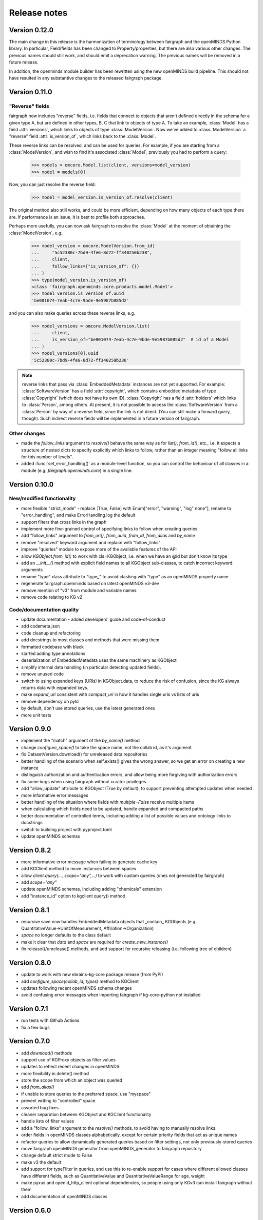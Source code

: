 =============
Release notes
=============

Version 0.12.0
==============

The main change in this release is the harmonization of terminology between fairgraph and the openMINDS Python library.
In particular, Field/fields has been changed to Property/properties, but there are also various other changes.
The previous names should still work, and should emit a deprecation warning.
The previous names will be removed in a future release.

In addition, the openminds module builder has been rewritten using the new openMINDS build pipeline.
This should not have resulted in any substantive changes to the released fairgraph package.

Version 0.11.0
==============

"Reverse" fields
----------------

fairgraph now includes "reverse" fields,
i.e. fields that connect to objects that aren't defined directly in the schema for a given type A,
but are defined in other types, B, C that link to objects of type A.
To take an example, :class:`Model` has a field :attr:`versions`,
which links to objects of type :class:`ModelVersion`.
Now we've added to :class:`ModelVersion` a "reverse" field :attr:`is_version_of`,
which links back to the :class:`Model`.

These reverse links can be resolved, and can be used for queries.
For example, if you are starting from a :class:`ModelVersion`,
and wish to find it's associated :class:`Model`, previously you had to perform a query:

    .. code-block:: python

        >>> models = omcore.Model.list(client, versions=model_version)
        >>> model = models[0]

Now, you can just resolve the reverse field:

    .. code-block:: python

        >>> model = model_version.is_version_of.resolve(client)

The original method also still works, and could be more efficient,
depending on how many objects of each type there are.
If performance is an issue, it is best to profile both approaches.

Perhaps more usefully, you can now ask fairgraph to resolve the :class:`Model` at the moment
of obtaining the :class:`ModelVersion`, e.g.

    .. code-block:: python

        >>> model_version = omcore.ModelVersion.from_id(
        ...     "5c52380c-7bd9-4fe6-8d72-ff340250b238",
        ...     client,
        ...     follow_links={"is_version_of": {}}
        ... )
        >>> type(model_version.is_version_of)
        <class 'fairgraph.openminds.core.products.model.Model'>
        >>> model_version.is_version_of.uuid
        'be001074-7eab-4c7e-9bde-9e5987b085d2'

and you can also make queries across these reverse links, e.g.

    .. code-block:: python

        >>> model_versions = omcore.ModelVersion.list(
        ...     client,
        ...     is_version_of="be001074-7eab-4c7e-9bde-9e5987b085d2"  # id of a Model
        ... )
        >>> model_versions[0].uuid
        '5c52380c-7bd9-4fe6-8d72-ff340250b238'


.. note:: reverse links that pass via :class:`EmbeddedMetadata` instances are not yet supported.
          For example: :class:`SoftwareVersion` has a field :attr:`copyright`, which contains
          embedded metadata of type :class:`Copyright` (which does not have its own ID).
          :class:`Copyright` has a field :attr:`holders` which links to :class:`Person`, among others.
          At present, it is not possible to access the :class:`SoftwareVersion` from a :class:`Person`
          by way of a reverse field, since the link is not direct. (You can still make a forward query, though).
          Such indirect reverse fields will be implemented in a future version of fairgraph.


Other changes
-------------

- made the `follow_links` argument to `resolve()` behave the same way as for `list()`, `from_id()`, etc.,
  i.e. it expects a structure of nested dicts to specify explicitly which links to follow,
  rather than an integer meaning "follow all links for this number of levels".
- added :func:`set_error_handling()` as a module-level function, so you can control the behaviour of all classes in a module (e.g. `fairgraph.openminds.core`) in a single line.


Version 0.10.0
==============

New/modified functionality
--------------------------

- more flexible "strict_mode" - replace [True, False] with Enum["error", "warning", "log" none"], rename to "error_handling", and  make ErrorHandling.log the default
- support filters that cross links in the graph
- implement more fine-grained control of specifying links to follow when creating queries
- add "follow_links" argument to `from_uri()`, `from_uuid`, `from_id`, `from_alias` and `by_name`
- remove "resolved" keyword argument and replace with "follow_links"
- improve "queries" module to expose more of the available features of the API
- allow `KGObject.from_id()` to work with cls=KGObject, i.e. when we have an @id but don't know its type
- add an `__init__()` method with explicit field names to all KGObject sub-classes, to catch incorrect keyword arguments
- rename "type" class attribute to "type\_" to avoid clashing with "type" as an openMINDS property name
- regenerate fairgraph.openminds based on latest openMINDS v3-dev
- remove mention of "v3" from module and variable names
- remove code relating to KG v2

Code/documentation quality
--------------------------

- update documentation - added developers' guide and code-of-conduct
- add codemeta.json
- code cleanup and refactoring
- add docstrings to most classes and methods that were missing them
- formatted codebase with black
- started adding type annotations
- deserialization of EmbeddedMetadata uses the same machinery as KGObject
- simplify internal data handling (in particular detecting updated fields).
- remove unused code
- switch to using expanded keys (URIs) in KGObject.data, to reduce the risk of confusion, since the KG always returns data with expanded keys.
- make `expand_uri` consistent with `compact_uri` in how it handles single uris vs lists of uris
- remove dependency on pyld
- by default, don't use stored queries, use the latest generated ones
- more unit tests

Version 0.9.0
=============

- implement the "match" argument of the `by_name()` method
- change `configure_space()` to take the space name, not the collab id, as it's argument
- fix DatasetVersion.download() for unreleased data repositories
- better handling of the scenario when self.exists() gives the wrong answer, so we get an error on creating a new instance
- distinguish authorization and authentication errors, and allow being more forgiving with authorization errors
- fix some bugs when using fairgraph without curator privileges
- add "allow_update" attribute to KGObject (True by default), to support preventing attempted updates when needed
- more informative error messages
- better handling of the situation where fields with `multiple=False` receive multiple items
- when calculating which fields need to be updated, handle expanded and compacted paths
- better documentation of controlled terms, including adding a list of possible values and ontology links to docstrings
- switch to building project with pyproject.toml
- update openMINDS schemas

Version 0.8.2
=============

- more informative error message when failing to generate cache key
- add KGClient method to move instances between spaces
- allow `client.query(..., scope="any",...)` to work with custom queries (ones not generated by fairgraph)
- add `scope="any"`
- update openMINDS schemas, including adding "chemicals" extension
- add "instance_id" option to kgclient query() method

Version 0.8.1
=============

- recursive save now handles EmbeddedMetadata objects that _contain_ KGObjects (e.g. QuantitativeValue→UnitOfMeasurement, Affiliation→Organization)
- `space` no longer defaults to the class default
- make it clear that `data` and `space` are required for `create_new_instance()`
- fix release()/unrelease() methods, and add support for recursive releasing (i.e. following tree of children)

Version 0.8.0
=============

- update to work with new ebrains-kg-core package release (from PyPI)
- add `configure_space(collab_id, types)` method to KGClient
- updates following recent openMINDS schema changes
- avoid confusing error messages when importing fairgraph if kg-core-python not installed

Version 0.7.1
=============

- run tests with Github Actions
- fix a few bugs

Version 0.7.0
=============

- add `download()` methods
- support use of KGProxy objects as filter values
- updates to reflect recent changes in openMINDS
- more flexibility in delete() method
- store the scope from which an object was queried
- add `from_alias()`
- if unable to store queries to the preferred space, use "myspace"
- prevent writing to "controlled" space
- assorted bug fixes
- cleaner separation between KGObject and KGClient functionality
- handle lists of filter values
- add a "follow_links" argument to the `resolve()` methods, to avoid having to manually resolve links.
- order fields in openMINDS classes alphabetically, except for certain priority fields that act as unique names
- refactor queries to allow dynamically generated queries based on filter settings, not only previously-stored queries
- move fairgraph openMINDS generator from openMINDS_generator to fairgraph repository
- change default strict mode to False
- make v3 the default
- add support for typeFilter in queries, and use this to re-enable support for cases where different allowed classes have different fields, such as QuantitativeValue and QuantitativeValueRange for age, weight
- make pyxus and openid_http_client optional dependencies, so people using only KGv3 can install fairgraph without them
- add documentation of openMINDS classes

Version 0.6.0
=============

- support for openMINDS and KG v3
- improved handling of spaces when saving
- handle serialization of KGProxy objects
- added "replace" option to KGObject.save(), and implemented client.delete_instance() and client.replace_instance()
- add CI testing with Python 3.9
- handle expiring tokens better, since kg_core_python doesn't consider 401 and 403 responses as errors
- add queryable logging of activity when saving, to help debug problems with KG updating
- when saving recursively, non-top-level objects that already exist in a space are updated in that space, and existing controlled terms are not updated.
- raise a NameError if unrecognized keyword arguments are based to a KGObject constructor, helps avoid misspellings passing unnoticed.
- add caching of queries, to avoid repeated network requests
- fix inconsistency in signatures of "resolve()" methods
- explictly use "latest" scope when getting data while saving
- support new KG authentication method
- many new v2 schemas, including live papers, computational provenance, optophysiology
- update openminds module with latest schemas
- add utility methods Person.me() and File.from_local_file()
- add "from_index" argument to KGQuery.resolve()
- add "count()" method to KGQuery
- add the option to load SPDX licence data from a local file rather than downloading from Github
- remove Python 2 code
- drop testing for Python 2.7 and 3.5, add testing for 3.8.
- can now filter on datetime fields.
- fix for when query values contain non-ascii characters
- when updating an object, also update the cached version
- more robust download method for Dataset
